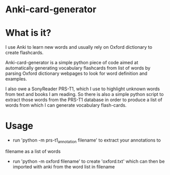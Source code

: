 * Anki-card-generator

* What is it?
  I use Anki to learn new words and usually rely on Oxford dictionary
  to create flashcards.

  Anki-card-generator is a simple python piece of code aimed at
  automatically generating vocabulary flashcards from list of words by
  parsing Oxford dictionary webpages to look for word definition and
  examples.

  I also owe a SonyReader PRS-T1, which I use to highlight unknown
  words from text and books I am reading. So there is also a simple
  python script to extract those words from the PRS-T1 database in
  order to produce a list of words from which I can generate
  vocabulary flash-cards.
  
* Usage
  - run 'python -m prs-t1_annotation filename' to extract your annotations to
  filename as a list of words
  - run 'python -m oxford filename' to create 'oxford.txt' which can
    then be imported with anki from the word list in filename

